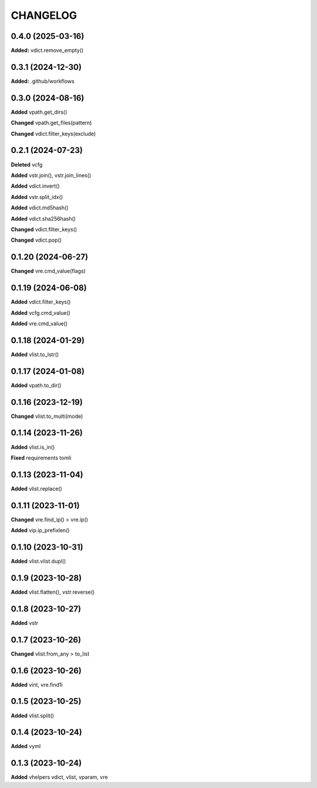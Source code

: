 
.. :changelog:

CHANGELOG
=========

0.4.0 (2025-03-16)
------------------

**Added:** vdict.remove_empty()


0.3.1 (2024-12-30)
------------------

**Added:** .github/workflows


0.3.0 (2024-08-16)
------------------

**Added** vpath.get_dirs()

**Changed** vpath.get_files(pattern)

**Changed** vdict.filter_keys(exclude)


0.2.1 (2024-07-23)
------------------

**Deleted** vcfg

**Added** vstr.join(), vstr.join_lines()

**Added** vdict.invert()

**Added** vstr.split_idx()

**Added** vdict.md5hash()

**Added** vdict.sha256hash()

**Changed** vdict.filter_keys()

**Changed** vdict.pop()


0.1.20 (2024-06-27)
-------------------

**Changed** vre.cmd_value(flags)


0.1.19 (2024-06-08)
-------------------

**Added** vdict.filter_keys()

**Added** vcfg.cmd_value()

**Added** vre.cmd_value()


0.1.18 (2024-01-29)
-------------------

**Added** vlist.to_lstr()


0.1.17 (2024-01-08)
-------------------

**Added** vpath.to_dir()


0.1.16 (2023-12-19)
-------------------

**Changed** vlist.to_multi(mode)


0.1.14 (2023-11-26)
-------------------

**Added** vlist.is_in()

**Fixed** requirements tomli


0.1.13 (2023-11-04)
-------------------

**Added** vlist.replace()


0.1.11 (2023-11-01)
-------------------

**Changed** vre.find_ip() > vre.ip()

**Added** vip.ip_prefixlen()


0.1.10 (2023-10-31)
-------------------

**Added** vlist.vlist.dupl()


0.1.9 (2023-10-28)
------------------

**Added** vlist.flatten(), vstr.reverse()


0.1.8 (2023-10-27)
------------------

**Added** vstr


0.1.7 (2023-10-26)
------------------

**Changed** vlist.from_any > to_list


0.1.6 (2023-10-26)
------------------

**Added** vint, vre.find1i


0.1.5 (2023-10-25)
------------------

**Added** vlist.split()


0.1.4 (2023-10-24)
------------------

**Added** vyml


0.1.3 (2023-10-24)
------------------

**Added** vhelpers vdict, vlist, vparam, vre
